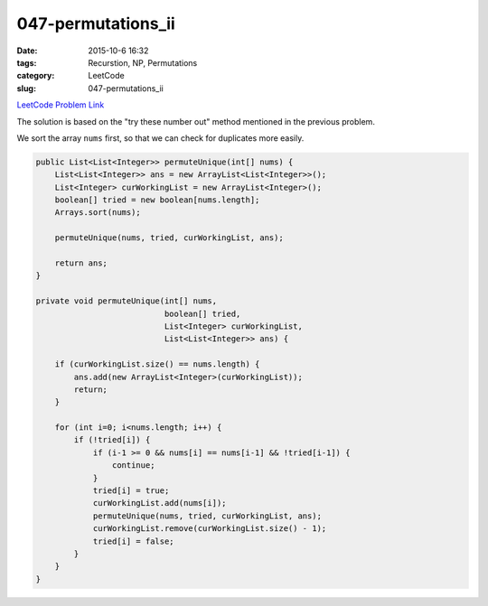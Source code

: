 047-permutations_ii
###################

:date: 2015-10-6 16:32
:tags: Recurstion, NP, Permutations
:category: LeetCode
:slug: 047-permutations_ii

`LeetCode Problem Link <https://leetcode.com/problems/permutations-ii/>`_

The solution is based on the "try these number out" method mentioned in the previous problem.

We sort the array ``nums`` first, so that we can check for duplicates more easily.

.. code-block:: java

    public List<List<Integer>> permuteUnique(int[] nums) {
        List<List<Integer>> ans = new ArrayList<List<Integer>>();
        List<Integer> curWorkingList = new ArrayList<Integer>();
        boolean[] tried = new boolean[nums.length];
        Arrays.sort(nums);

        permuteUnique(nums, tried, curWorkingList, ans);

        return ans;
    }

    private void permuteUnique(int[] nums,
                               boolean[] tried,
                               List<Integer> curWorkingList,
                               List<List<Integer>> ans) {

        if (curWorkingList.size() == nums.length) {
            ans.add(new ArrayList<Integer>(curWorkingList));
            return;
        }

        for (int i=0; i<nums.length; i++) {
            if (!tried[i]) {
                if (i-1 >= 0 && nums[i] == nums[i-1] && !tried[i-1]) {
                    continue;
                }
                tried[i] = true;
                curWorkingList.add(nums[i]);
                permuteUnique(nums, tried, curWorkingList, ans);
                curWorkingList.remove(curWorkingList.size() - 1);
                tried[i] = false;
            }
        }
    }